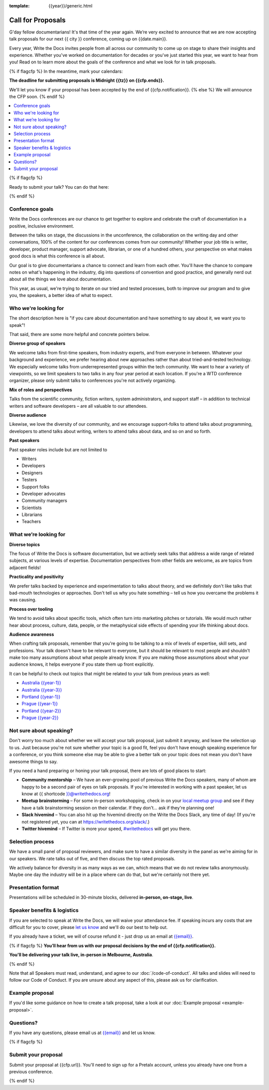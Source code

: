 :template: {{year}}/generic.html

Call for Proposals
==================

G'day fellow documentarians! It's that time of the year again.
We’re very excited to announce that we are now accepting talk proposals for our next {{ city }} conference, coming up on {{date.main}}.

Every year, Write the Docs invites people from all across our community to come up on stage to share their insights and experience. Whether you've worked on documentation for decades or you've just started this year, we want to hear from you!
Read on to learn more about the goals of the conference and what we look for in talk proposals.

{% if flagcfp %}
In the meantime, mark your calendars:

**The deadline for submitting proposals is Midnight {{tz}} on {{cfp.ends}}.**

We'll let you know if your proposal has been accepted by the end of {{cfp.notification}}.
{% else %}
We will announce the CFP soon.
{% endif %}

.. contents::
    :local:
    :depth: 1
    :backlinks: none

{% if flagcfp %}

Ready to submit your talk?
You can do that here:

.. raw:: html

    <div class="announcement" style="background-color:white;">
        <div class="uk-container">
        <a style="border-bottom: none; font-size: .875rem;" class="uk-button uk-button-announcement uk-text-center" href="{{ cfp.url }}">Submit your proposal</a>
        </div>
    </div>

{% endif %}

Conference goals
----------------

Write the Docs conferences are our chance to get together to explore and celebrate the craft of documentation in a positive, inclusive environment.

Between the talks on stage, the discussions in the unconference, the collaboration on the writing day and other conversations, 100% of the content for our conferences comes from our community! Whether your job title is writer, developer, product manager, support advocate, librarian, or one of a hundred others, your perspective on what makes good docs is what this conference is all about.

Our goal is to give documentarians a chance to connect and learn from each other. You'll have the chance to compare notes on what's happening in the industry, dig into questions of convention and good practice, and generally nerd out about all the things we love about documentation.

This year, as usual, we're trying to iterate on our tried and tested processes, both to improve our program and to give you, the speakers, a better idea of what to expect.

Who we're looking for
---------------------

The short description here is "if you care about documentation and have something to say about it, we want you to speak"!

That said, there are some more helpful and concrete pointers below.

**Diverse group of speakers**

We welcome talks from first-time speakers, from industry experts, and from everyone in between.
Whatever your background and experience, we prefer hearing about new approaches rather than about tried-and-tested technology.
We especially welcome talks from underrepresented groups within the tech community.
We want to hear a variety of viewpoints, so we limit speakers to two talks in any four year period at each location.
If you're a WTD conference organizer, please only submit talks to conferences you're not actively organizing.

**Mix of roles and perspectives**

Talks from the scientific community, fiction writers, system administrators, and support staff – in addition to technical writers and software developers – are all valuable to our attendees.

**Diverse audience**

Likewise, we love the diversity of our community, and we encourage support-folks to attend talks about programming, developers to attend talks about writing, writers to attend talks about data, and so on and so forth.

**Past speakers**

Past speaker roles include but are not limited to

* Writers
* Developers
* Designers
* Testers
* Support folks
* Developer advocates
* Community managers
* Scientists
* Librarians
* Teachers

What we’re looking for
----------------------

**Diverse topics**

The focus of Write the Docs is software documentation, but we actively seek talks that address a wide range of related subjects, at various levels of expertise.
Documentation perspectives from other fields are welcome, as are topics from adjacent fields!

**Practicality and positivity**

We prefer talks backed by experience and experimentation to talks about theory, and we definitely don't like talks that bad-mouth technologies or approaches.
Don't tell us why you hate something – tell us how you overcame the problems it was causing.

**Process over tooling**

We tend to avoid talks about specific tools, which often turn into marketing pitches or tutorials.
We would much rather hear about process, culture, data, people, or the metaphysical side effects of spending your life thinking about docs.

**Audience awareness**

When crafting talk proposals, remember that you're going to be talking to a mix of levels of expertise, skill sets, and professions.
Your talk doesn't have to be relevant to everyone, but it should be relevant to most people and shouldn't make too many assumptions about what people already know.
If you are making those assumptions about what your audience knows, it helps everyone if you state them up front explicitly.

It can be  helpful to check out topics that might be related to your talk from previous years as well:

* `Australia {{year-1}} <https://www.writethedocs.org/conf/australia/{{year-1}}/speakers/>`_
* `Australia {{year-3}} <https://www.writethedocs.org/conf/australia/{{year-3}}/speakers/>`_
* `Portland {{year-1}} <https://www.writethedocs.org/conf/portland/{{year-1}}/speakers/>`_
* `Prague {{year-1}} <https://www.writethedocs.org/conf/prague/{{year-1}}/speakers/>`_
* `Portland {{year-2}} <https://www.writethedocs.org/conf/portland/{{year-2}}/speakers/>`_
* `Prague {{year-2}} <https://www.writethedocs.org/conf/prague/{{year-2}}/speakers/>`_

Not sure about speaking?
------------------------

Don't worry too much about whether we will accept your talk proposal, just submit it anyway, and leave the selection up to us. Just because you're not sure whether your topic is a good fit, feel you don't have enough speaking experience for a conference, or you think someone else may be able to give a better talk on your topic does not mean you don't have awesome things to say.

If you need a hand preparing or honing your talk proposal, there are lots of good places to start:

* **Community mentorship** – We have an ever-growing pool of previous Write the Docs speakers, many of whom are happy to be a second pair of eyes on talk proposals. If you're interested in working with a past speaker, let us know at {{ shortcode }}@writethedocs.org!
* **Meetup brainstorming** – For some in-person workshopping, check in on your `local meetup group <https://www.writethedocs.org/meetups/>`_ and see if they have a talk brainstorming session on their calendar. If they don't... ask if they're planning one!
* **Slack hivemind** – You can also hit up the hivemind directly on the Write the Docs Slack, any time of day! (If you're not registered yet, you can at `https://writethedocs.org/slack/ <https://writethedocs.org/slack/>`_.)
* **Twitter hivemind** – If Twitter is more your speed, `#writethedocs <https://twitter.com/hashtag/writethedocs>`__ will get you there.

Selection process
------------------

We have a small panel of proposal reviewers, and make sure to have a similar diversity in the panel as we're aiming for in our speakers.
We rate talks out of five, and then discuss the top rated proposals.

We actively balance for diversity in as many ways as we can, which means that we do not review talks anonymously. Maybe one day the industry will be in a place where can do that, but we're certainly not there yet.

Presentation format
-------------------

Presentations will be scheduled in 30-minute blocks, delivered **in-person, on-stage, live**.

Speaker benefits & logistics
----------------------------

If you are selected to speak at Write the Docs, we will waive your attendance fee.
If speaking incurs any costs that are difficult for you to cover, please `let us know <mailto:{{email}}>`_ and we'll do our best to help out.

If you already have a ticket, we will of course refund it - just drop us an email at `{{email}} <mailto:{{email}}>`_.

{% if flagcfp %}
**You’ll hear from us with our proposal decisions by the end of {{cfp.notification}}.**

**You'll be delivering your talk live, in-person in Melbourne, Australia**.

{% endif %}

Note that all Speakers must read, understand, and agree to our :doc:`/code-of-conduct`. All talks and slides will need to follow our Code of Conduct. If you are unsure about any aspect of this, please ask us for clarification.

Example proposal
----------------

If you'd like some guidance on how to create a talk proposal, take a look at our :doc:`Example proposal <example-proposal>`.

Questions?
----------

If you have any questions, please email us at `{{email}} <mailto:{{email}}>`_ and let us know.

{% if flagcfp %}

Submit your proposal
--------------------------

Submit your proposal at {{cfp.url}}. You'll need to sign up for a Pretalx account, unless you already have one from a previous conference.

.. raw:: html

    <div class="announcement" style="background-color:white;">
        <div class="uk-container">
        <a style="border-bottom: none; font-size: .875rem;" class="uk-button uk-button-announcement uk-text-center" href="{{ cfp.url }}">Submit your proposal</a>
        </div>
    </div>

{% endif %}